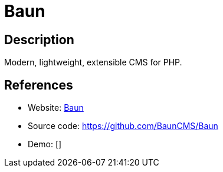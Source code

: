 = Baun

:Name:          Baun
:Language:      Baun
:License:       MIT
:Topic:         Content Management Systems (CMS)
:Category:      
:Subcategory:   

// END-OF-HEADER. DO NOT MODIFY OR DELETE THIS LINE

== Description

Modern, lightweight, extensible CMS for PHP.

== References

* Website: https://bauncms.com/[Baun]
* Source code: https://github.com/BaunCMS/Baun[https://github.com/BaunCMS/Baun]
* Demo: []
